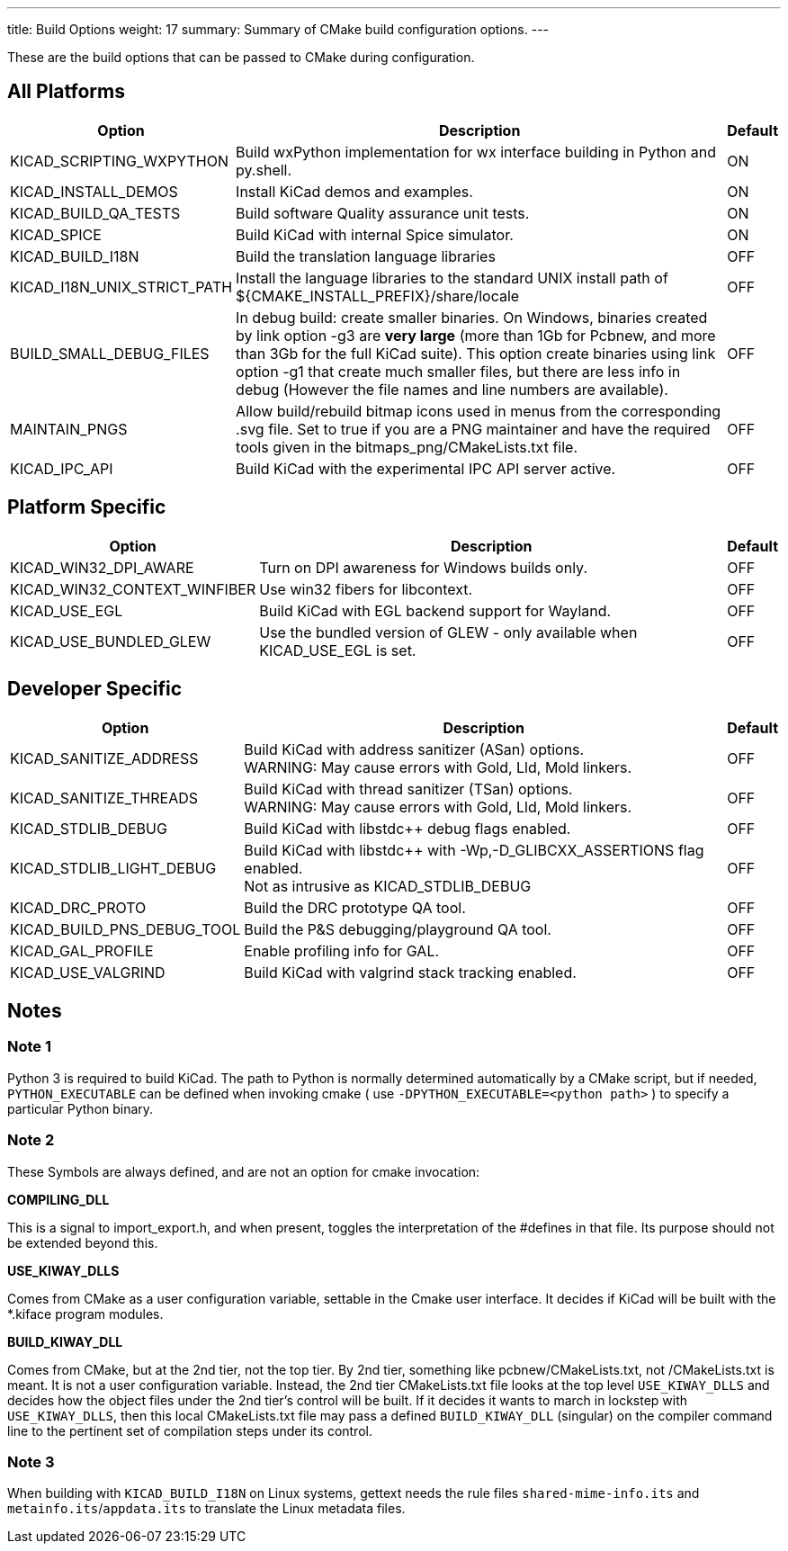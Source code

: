 ---
title: Build Options
weight: 17
summary: Summary of CMake build configuration options.
---

These are the build options that can be passed to CMake during configuration.

== All Platforms


[cols="4,12,1",options="header"]
|===

|Option
|Description
|Default

|KICAD_SCRIPTING_WXPYTHON
|Build wxPython implementation for wx interface building in Python and py.shell.
|ON

|KICAD_INSTALL_DEMOS
|Install KiCad demos and examples.
|ON

|KICAD_BUILD_QA_TESTS
|Build software Quality assurance unit tests.
|ON

|KICAD_SPICE
|Build KiCad with internal Spice simulator.
|ON

|KICAD_BUILD_I18N
|Build the translation language libraries
|OFF

|KICAD_I18N_UNIX_STRICT_PATH
|Install the language libraries to the standard UNIX install path of
 ${CMAKE_INSTALL_PREFIX}/share/locale
|OFF
|
BUILD_SMALL_DEBUG_FILES
|In debug build: create smaller binaries.  On Windows, binaries created by link option -g3 are
 *very large* (more than 1Gb for Pcbnew, and more than 3Gb for the full KiCad suite).  This
 option create binaries using link option -g1 that create much smaller files, but  there are
 less info in debug (However the file names and line numbers are available).
|OFF

|MAINTAIN_PNGS
|Allow build/rebuild bitmap icons used in menus from the corresponding .svg file.  Set to
 true if you are a PNG maintainer and have the required tools given  in the
 bitmaps_png/CMakeLists.txt file.
|OFF

|KICAD_IPC_API
|Build KiCad with the experimental IPC API server active.
|OFF

|===


== Platform Specific


[cols="4,12,1",options="header"]
|===

|Option
|Description
|Default

|KICAD_WIN32_DPI_AWARE
|Turn on DPI awareness for Windows builds only.
|OFF

|KICAD_WIN32_CONTEXT_WINFIBER
|Use win32 fibers for libcontext.
|OFF

|KICAD_USE_EGL
|Build KiCad with EGL backend support for Wayland.
|OFF

|KICAD_USE_BUNDLED_GLEW
|Use the bundled version of GLEW - only available when KICAD_USE_EGL is set.
|OFF

|===


== Developer Specific


[cols="4,12,1",options="header"]
|===

|Option
|Description
|Default

|KICAD_SANITIZE_ADDRESS
|Build KiCad with address sanitizer (ASan) options. +
 WARNING: May cause errors with Gold, Lld, Mold linkers.
|OFF

|KICAD_SANITIZE_THREADS
|Build KiCad with thread sanitizer (TSan) options. +
 WARNING: May cause errors with Gold, Lld, Mold linkers.
|OFF

|KICAD_STDLIB_DEBUG
|Build KiCad with libstdc++ debug flags enabled.
|OFF

|KICAD_STDLIB_LIGHT_DEBUG
|Build KiCad with libstdc++ with -Wp,-D_GLIBCXX_ASSERTIONS flag enabled. +
 Not as intrusive as KICAD_STDLIB_DEBUG
|OFF

|KICAD_DRC_PROTO
|Build the DRC prototype QA tool.
|OFF

|KICAD_BUILD_PNS_DEBUG_TOOL
|Build the P&S debugging/playground QA tool.
|OFF

|KICAD_GAL_PROFILE
|Enable profiling info for GAL.
|OFF

|KICAD_USE_VALGRIND
|Build KiCad with valgrind stack tracking enabled.
|OFF

|===


== Notes

=== Note 1

Python 3 is required to build KiCad.  The path to Python is normally determined automatically by a
CMake script, but if needed, `PYTHON_EXECUTABLE` can be defined when invoking cmake
( use `-DPYTHON_EXECUTABLE=<python path>` ) to specify a particular Python binary.

=== Note 2

These Symbols are always defined, and are not an option for cmake invocation:


*COMPILING_DLL*

This is a signal to import_export.h, and when present, toggles the
interpretation of the #defines in that file. Its purpose should not be
extended beyond this.


*USE_KIWAY_DLLS*

Comes from CMake as a user configuration variable, settable in the Cmake
user interface. It decides if KiCad will be built with the *.kiface program
modules.


*BUILD_KIWAY_DLL*

Comes from CMake, but at the 2nd tier, not the top tier. By 2nd tier,
something like pcbnew/CMakeLists.txt, not /CMakeLists.txt is meant. It is
not a user configuration variable. Instead, the 2nd tier CMakeLists.txt file
looks at the top level `USE_KIWAY_DLLS` and decides how the object files under
the 2nd tier's control will be built. If it decides it wants to march in
lockstep with `USE_KIWAY_DLLS`, then this local CMakeLists.txt file may pass a
defined `BUILD_KIWAY_DLL` (singular) on the compiler command line to the
pertinent set of compilation steps under its control.

=== Note 3

When building with `KICAD_BUILD_I18N` on Linux systems, gettext needs the rule files
`shared-mime-info.its` and `metainfo.its`/`appdata.its` to translate the Linux
metadata files.

